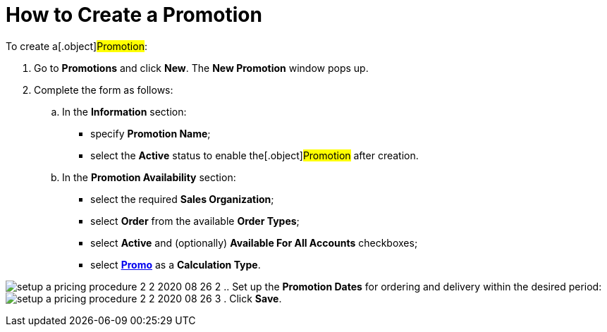 = How to Create a Promotion

To create a[.object]#Promotion#:

. Go to *Promotions* and click *New*. The *New Promotion* window pops
up.
. Complete the form as follows:
.. In the *Information* section:
* specify *Promotion Name*;
* select the *Active* status to enable the[.object]#Promotion#
after creation.
.. In the *Promotion Availability* section:
* select the required *Sales Organization*;
* select *Order* from the available *Order Types*;
* select *Active* and (optionally) *Available For All
Accounts* checkboxes;
* select *link:creating-a-calculation-type-2-2[Promo]* as
a *Calculation Type*.

image:setup-a-pricing-procedure-2-2-2020-08-26-2.png[]
.. Set up the *Promotion Dates* for ordering and delivery within the
desired period:
image:setup-a-pricing-procedure-2-2-2020-08-26-3.png[]
. Click *Save*.
